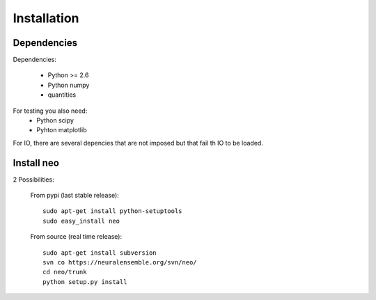 
****************
Installation
****************




Dependencies
==================

Dependencies:
    
    * Python >= 2.6
    * Python numpy
    * quantities

For testing you also need:
    * Python scipy
    * Pyhton matplotlib

For IO, there are several depencies that are not imposed but that fail th IO to be  loaded.



Install neo
=======================


2 Possibilities:
    
    From pypi (last stable release)::
        
        sudo apt-get install python-setuptools
        sudo easy_install neo
    
    From source (real time release)::
        
        sudo apt-get install subversion
        svn co https://neuralensemble.org/svn/neo/
        cd neo/trunk
        python setup.py install



